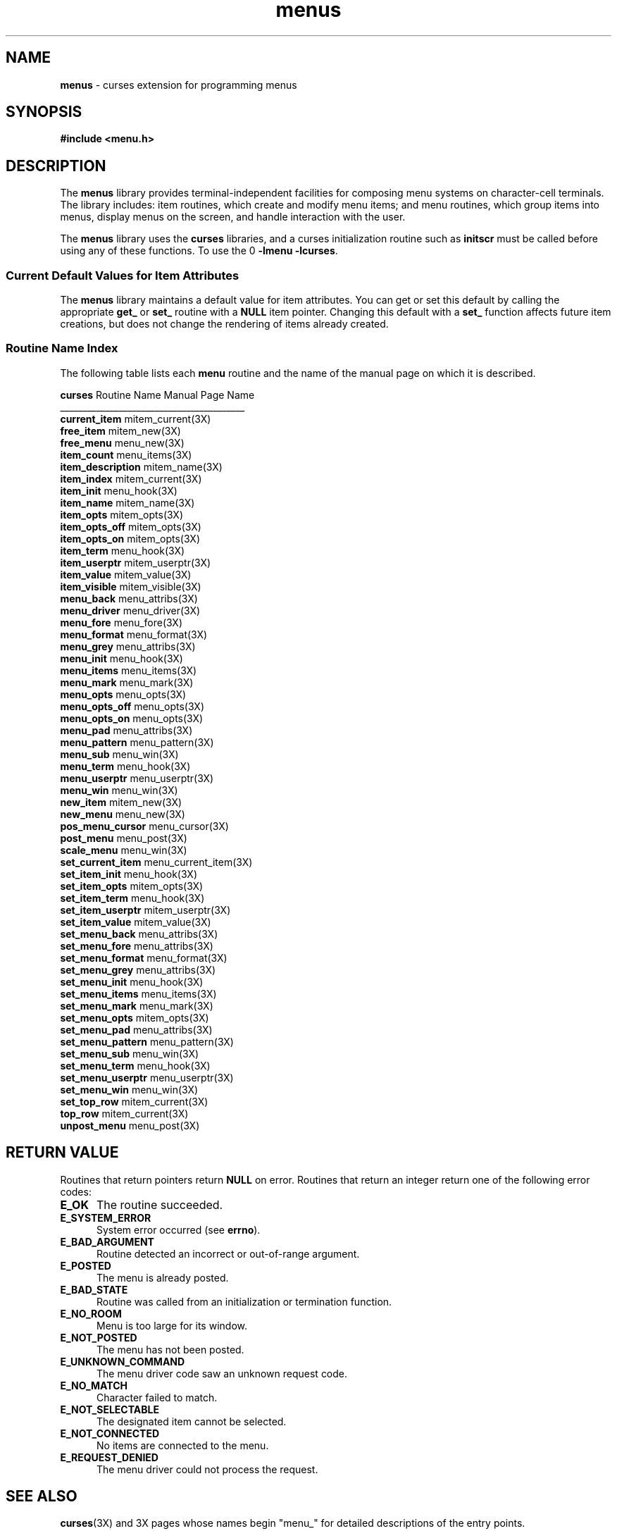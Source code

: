 '\" t
.TH menus 3X ""
.SH NAME
\fBmenus\fR - curses extension for programming menus
.SH SYNOPSIS
\fB#include <menu.h>\fR
.br
.SH DESCRIPTION
The \fBmenus\fR library provides terminal-independent facilities for composing
menu systems on character-cell terminals.  The library includes: item routines,
which create and modify menu items; and menu routines, which group items into
menus, display menus on the screen, and handle interaction with the user.

The \fBmenus\fR library uses the \fBcurses\fR libraries, and a curses
initialization routine such as \fBinitscr\fR must be called before using any of
these functions.  To use the \Bmenus\fR library, link with the options 
\fB-lmenu -lcurses\fR.

.SS Current Default Values for Item Attributes

The \fBmenus\fR library maintains a default value for item attributes.  You can
get or set this default by calling the appropriate \fBget_\fR or \fBset_\fR
routine with a \fBNULL\fR item pointer.  Changing this default with a
\fBset_\fR function affects future item creations, but does not change the
rendering of items already created.

.SS Routine Name Index

The following table lists each \fBmenu\fR routine and the name of
the manual page on which it is described.

.nf 
\fBcurses\fR Routine Name    Manual Page Name
_________________________________________
\fBcurrent_item\fR           mitem_current(3X)
\fBfree_item\fR              mitem_new(3X)
\fBfree_menu\fR              menu_new(3X)
\fBitem_count\fR             menu_items(3X)
\fBitem_description\fR       mitem_name(3X)
\fBitem_index\fR             mitem_current(3X)
\fBitem_init\fR              menu_hook(3X)
\fBitem_name\fR              mitem_name(3X)
\fBitem_opts\fR              mitem_opts(3X)
\fBitem_opts_off\fR          mitem_opts(3X)
\fBitem_opts_on\fR           mitem_opts(3X)
\fBitem_term\fR              menu_hook(3X)
\fBitem_userptr\fR           mitem_userptr(3X)
\fBitem_value\fR             mitem_value(3X)
\fBitem_visible\fR           mitem_visible(3X)
\fBmenu_back\fR              menu_attribs(3X)
\fBmenu_driver\fR            menu_driver(3X)
\fBmenu_fore\fR              menu_fore(3X)
\fBmenu_format\fR            menu_format(3X)
\fBmenu_grey\fR              menu_attribs(3X)
\fBmenu_init\fR              menu_hook(3X)
\fBmenu_items\fR             menu_items(3X)
\fBmenu_mark\fR              menu_mark(3X)
\fBmenu_opts\fR              menu_opts(3X)
\fBmenu_opts_off\fR          menu_opts(3X)
\fBmenu_opts_on\fR           menu_opts(3X)
\fBmenu_pad\fR               menu_attribs(3X)
\fBmenu_pattern\fR           menu_pattern(3X)
\fBmenu_sub\fR               menu_win(3X)
\fBmenu_term\fR              menu_hook(3X)
\fBmenu_userptr\fR           menu_userptr(3X)
\fBmenu_win\fR               menu_win(3X)
\fBnew_item\fR               mitem_new(3X)
\fBnew_menu\fR               menu_new(3X)
\fBpos_menu_cursor\fR        menu_cursor(3X)
\fBpost_menu\fR              menu_post(3X)
\fBscale_menu\fR             menu_win(3X)
\fBset_current_item\fR       menu_current_item(3X)
\fBset_item_init\fR          menu_hook(3X)
\fBset_item_opts\fR          mitem_opts(3X)
\fBset_item_term\fR          menu_hook(3X)
\fBset_item_userptr\fR       mitem_userptr(3X)
\fBset_item_value\fR         mitem_value(3X)
\fBset_menu_back\fR          menu_attribs(3X)
\fBset_menu_fore\fR          menu_attribs(3X)
\fBset_menu_format\fR        menu_format(3X)
\fBset_menu_grey\fR          menu_attribs(3X)
\fBset_menu_init\fR          menu_hook(3X)
\fBset_menu_items\fR         menu_items(3X)
\fBset_menu_mark\fR          menu_mark(3X)
\fBset_menu_opts\fR          mitem_opts(3X)
\fBset_menu_pad\fR           menu_attribs(3X)
\fBset_menu_pattern\fR       menu_pattern(3X)
\fBset_menu_sub\fR           menu_win(3X)
\fBset_menu_term\fR          menu_hook(3X)
\fBset_menu_userptr\fR       menu_userptr(3X)
\fBset_menu_win\fR           menu_win(3X)
\fBset_top_row\fR            mitem_current(3X)
\fBtop_row\fR                mitem_current(3X)
\fBunpost_menu\fR            menu_post(3X)
.fi
.SH RETURN VALUE
Routines that return pointers return \fBNULL\fR on error.  Routines that return
an integer return one of the following error codes:
.TP 5
\fBE_OK\fR
The routine succeeded.
.TP 5
\fBE_SYSTEM_ERROR\fR
System error occurred (see \fBerrno\fR).
.TP 5
\fBE_BAD_ARGUMENT\fR
Routine detected an incorrect or out-of-range argument.
.TP 5
\fBE_POSTED\fR
The menu is already posted.
.TP 5
\fBE_BAD_STATE\fR
Routine was called from an initialization or termination function.
.TP 5
\fBE_NO_ROOM\fR
Menu is too large for its window.
.TP 5
\fBE_NOT_POSTED\fR
The menu has not been posted.
.TP 5
\fBE_UNKNOWN_COMMAND\fR
The menu driver code saw an unknown request code.
.TP 5
\fBE_NO_MATCH\fR
Character failed to match.
.TP 5
\fBE_NOT_SELECTABLE\fR
The designated item cannot be selected.
.TP 5
\fBE_NOT_CONNECTED\fR
No items are connected to the menu.
.TP 5
\fBE_REQUEST_DENIED\fR
The menu driver could not process the request.
.SH SEE ALSO
\fBcurses\fR(3X) and 3X pages whose names begin "menu_" for detailed
descriptions of the entry points.
.SH NOTES
The header file \fB<menu.h>\fR automatically includes the header files
\fB<curses.h>\fR and \fB<eti.h>\fR.

In your library list, libmenu.a should be before libncurses.a; that is,
you want to say `-lmenu -lncurses', not the other way around (which would
give you a link error using GNU \fBld\fR(1) and many other linkers).
.SH PORTABILITY
These routines emulate the System V menu library.  They were not supported on
Version 7 or BSD versions.
.SH AUTHORS
Juergen Pfeifer.  Manual pages and adaptation for ncurses by Eric
S. Raymond.
.\"#
.\"# The following sets edit modes for GNU EMACS
.\"# Local Variables:
.\"# mode:nroff
.\"# fill-column:79
.\"# End:
